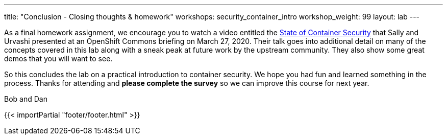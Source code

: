 ---
title: "Conclusion - Closing thoughts & homework"
workshops: security_container_intro
workshop_weight: 99
layout: lab
---

:badges:
:icons: font
:imagesdir: /workshops/security_container_intro/images
:source-highlighter: highlight.js
:source-language: yaml

As a final homework assignment, we encourage you to watch a video entitled the https://www.youtube.com/watch?v=bMo06sIHltY[State of Container Security] that Sally and Urvashi presented at an OpenShift Commons briefing on March 27, 2020. Their talk goes into additional detail on many of the concepts covered in this lab along with a sneak peak at future work by the upstream community. They also show some great demos that you will want to see. 

So this concludes the lab on a practical introduction to container security. We hope you had fun and learned something in the process. Thanks for attending and *please complete the survey* so we can improve this course for next year.

Bob and Dan

{{< importPartial "footer/footer.html" >}}